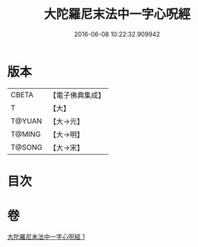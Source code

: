 #+TITLE: 大陀羅尼末法中一字心呪經 
#+DATE: 2016-06-08 10:22:32.909942

* 版本
 |     CBETA|【電子佛典集成】|
 |         T|【大】     |
 |    T@YUAN|【大→元】   |
 |    T@MING|【大→明】   |
 |    T@SONG|【大→宋】   |

* 目次

* 卷
[[file:KR6j0133_001.txt][大陀羅尼末法中一字心呪經 1]]

